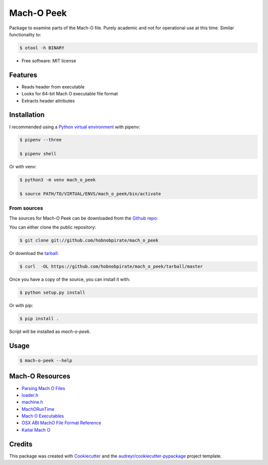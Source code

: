 .. highlight:: shell

===========
Mach-O Peek
===========

Package to examine parts of the Mach-O file.
Purely academic and not for operational use at this time.
Similar functionality to:

.. code-block:: console

    $ otool -h BINARY

* Free software: MIT license


Features
--------

* Reads header from executable

* Looks for 64-bit Mach O executable file format

* Extracts header attributes


Installation
------------

I recommended using a `Python virtual environment`_ with pipenv:

.. code-block:: console

    $ pipenv --three

    $ pipenv shell

Or with venv:

.. code-block:: console

    $ python3 -m venv mach_o_peek

    $ source PATH/TO/VIRTUAL/ENVS/mach_o_peek/bin/activate

From sources
************

The sources for Mach-O Peek can be downloaded from the `Github repo`_:

You can either clone the public repository:

.. code-block:: console

    $ git clone git://github.com/hobnobpirate/mach_o_peek

Or download the `tarball`_:

.. code-block:: console

    $ curl  -OL https://github.com/hobnobpirate/mach_o_peek/tarball/master

Once you have a copy of the source, you can install it with:

.. code-block:: console

    $ python setup.py install

Or with pip:

.. code-block:: console

    $ pip install .

Script will be installed as `mach-o-peek`.


Usage
-----

.. code-block:: console

    $ mach-o-peek --help


Mach-O Resources
----------------

* `Parsing Mach O Files`_

* `loader.h`_

* `machine.h`_

* `MachORunTime`_

* `Mach O Executables`_

* `OSX ABI MachO File Format Reference`_

* `Kaitai Mach O`_


Credits
-------

This package was created with Cookiecutter_ and
the `audreyr/cookiecutter-pypackage`_ project template.

.. _Cookiecutter: https://github.com/audreyr/cookiecutter
.. _`audreyr/cookiecutter-pypackage`: https://github.com/audreyr/cookiecutter-pypackage
.. _Github repo: https://github.com/hobnobpirate/mach_o_peek
.. _tarball: https://github.com/hobnobpirate/mach_o_peek/tarball/master
.. _Parsing Mach O Files: https://lowlevelbits.org/parsing-mach-o-files/
.. _loader.h: http://opensource.apple.com//source/xnu/xnu-1456.1.26/EXTERNAL_HEADERS/mach-o/loader.h
.. _machine.h: https://opensource.apple.com/source/xnu/xnu-4570.41.2/osfmk/mach/machine.h.auto.html
.. _MachORunTime: https://web.archive.org/web/20090901205800/http://developer.apple.com/mac/library/documentation/DeveloperTools/Conceptual/MachORuntime/Reference/reference.html
.. _Mach O Executables: https://www.objc.io/issues/6-build-tools/mach-o-executables/
.. _OSX ABI MachO File Format Reference: https://github.com/aidansteele/osx-abi-macho-file-format-reference
.. _Kaitai Mach O: https://github.com/kaitai-io/kaitai_struct_formats/blob/master/executable/mach_o.ksy
.. _Python Virtual Environment: https://docs.python.org/3/tutorial/venv.html

